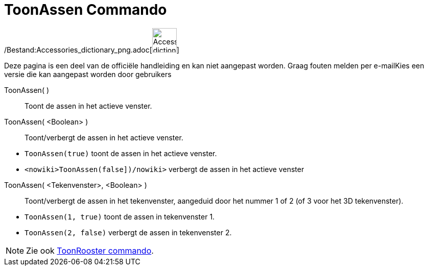 = ToonAssen Commando
:page-en: commands/ShowAxes_Command
ifdef::env-github[:imagesdir: /nl/modules/ROOT/assets/images]

/Bestand:Accessories_dictionary_png.adoc[image:48px-Accessories_dictionary.png[Accessories
dictionary.png,width=48,height=48]]

Deze pagina is een deel van de officiële handleiding en kan niet aangepast worden. Graag fouten melden per
e-mail[.mw-selflink .selflink]##Kies een versie die kan aangepast worden door gebruikers##

ToonAssen( )::
  Toont de assen in het actieve venster.
ToonAssen( <Boolean> )::
  Toont/verbergt de assen in het actieve venster.

[EXAMPLE]
====

* `++ToonAssen(true)++` toont de assen in het actieve venster.
* `++<nowiki>ToonAssen(false])/nowiki>++` verbergt de assen in het actieve venster

====

ToonAssen( <Tekenvenster>, <Boolean> )::
  Toont/verbergt de assen in het tekenvenster, aangeduid door het nummer 1 of 2 (of 3 voor het 3D tekenvenster).

[EXAMPLE]
====

* `++ToonAssen(1, true)++` toont de assen in tekenvenster 1.
* `++ToonAssen(2, false)++` verbergt de assen in tekenvenster 2.

====

[NOTE]
====

Zie ook xref:/commands/ToonRooster.adoc[ToonRooster commando].

====
